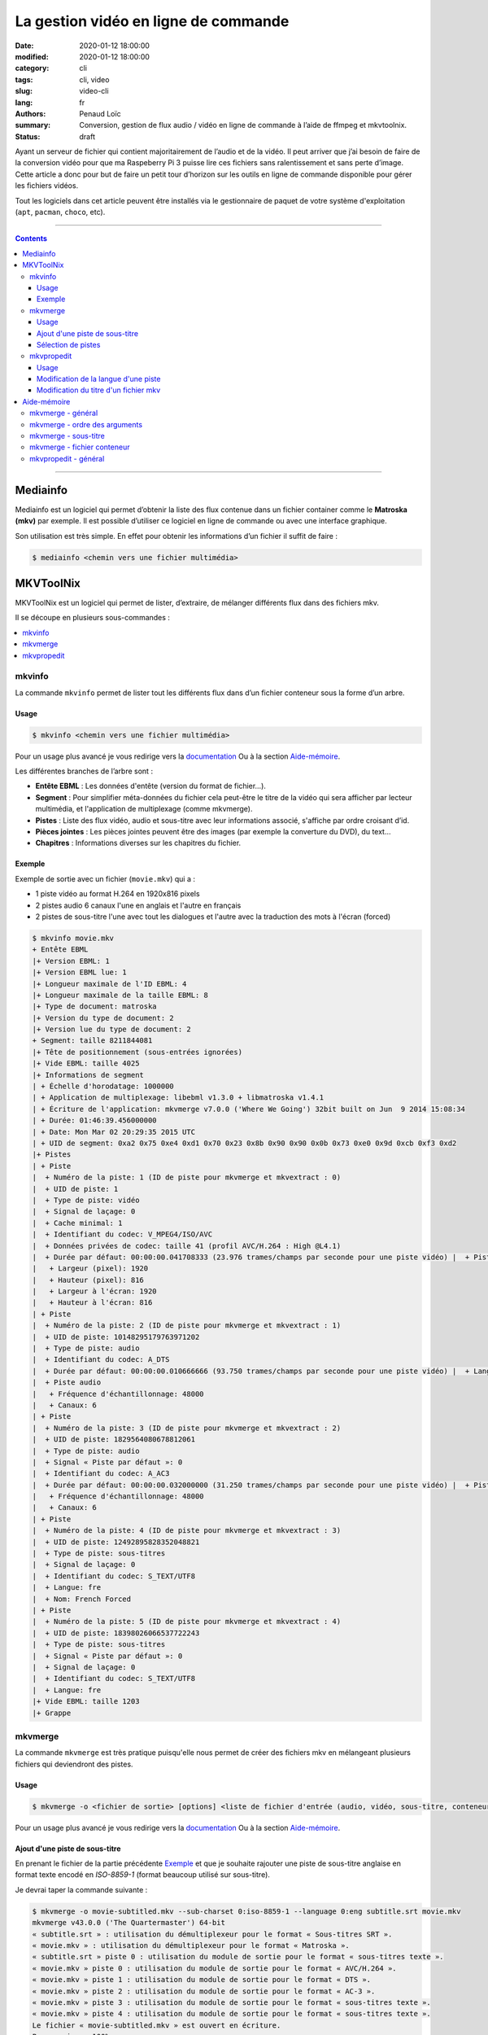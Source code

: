 =====================================
La gestion vidéo en ligne de commande
=====================================

:date: 2020-01-12 18:00:00
:modified: 2020-01-12 18:00:00
:category: cli
:tags: cli, video
:slug: video-cli
:lang: fr
:authors: Penaud Loïc
:summary: Conversion, gestion de flux audio / vidéo en ligne de commande à l’aide de ffmpeg et mkvtoolnix.
:status: draft

Ayant un serveur de fichier qui contient majoritairement de l’audio et de la vidéo.
Il peut arriver que j’ai besoin de faire de la conversion vidéo pour que ma Raspeberry Pi 3 puisse lire ces fichiers sans ralentissement et sans perte d’image.
Cette article a donc pour but de faire un petit tour d’horizon sur les outils en ligne de commande disponible pour gérer les fichiers vidéos.

Tout les logiciels dans cet article peuvent être installés via le gestionnaire de paquet de votre système d'exploitation (``apt``, ``pacman``, ``choco``, etc).

------------------

.. contents::
    :depth: 3
    :backlinks: top

------------------

---------
Mediainfo
---------

Mediainfo est un logiciel qui permet d’obtenir la liste des flux contenue dans un fichier container comme le **Matroska (mkv)** par exemple.
Il est possible d’utiliser ce logiciel en ligne de commande ou avec une interface graphique.

Son utilisation est très simple. En effet pour obtenir les informations d’un fichier il suffit de faire :

.. code::

    $ mediainfo <chemin vers une fichier multimédia>

----------
MKVToolNix
----------

MKVToolNix est un logiciel qui permet de lister, d’extraire, de mélanger différents flux dans des fichiers mkv.

Il se découpe en plusieurs sous-commandes :

.. contents::
    :depth: 1
    :backlinks: none
    :local:

mkvinfo
=======

La commande ``mkvinfo`` permet de lister tout les différents flux dans d’un fichier conteneur sous la forme d’un arbre.

Usage
-----

.. code::

    $ mkvinfo <chemin vers une fichier multimédia>

Pour un usage plus avancé je vous redirige vers la `documentation`__
Ou à la section `Aide-mémoire`_.

.. __: https://mkvtoolnix.download/doc/mkvinfo.html


Les différentes branches de l’arbre sont :

* **Entête EBML** : Les données d'entête (version du format de fichier…).
* **Segment** : Pour simplifier méta-données du fichier cela peut-être le titre de la vidéo qui sera afficher par lecteur multimédia, et l'application de multiplexage (comme mkvmerge).
* **Pistes** : Liste des flux vidéo, audio et sous-titre avec leur informations associé, s'affiche par ordre croisant d’id.
* **Pièces jointes** : Les pièces jointes peuvent être des images (par exemple la converture du DVD), du text…
* **Chapitres** : Informations diverses sur les chapitres du fichier.

Exemple
-------

Exemple de sortie avec un fichier (``movie.mkv``) qui a :

* 1 piste vidéo au format H.264 en 1920x816 pixels
* 2 pistes audio 6 canaux l'une en anglais et l'autre en français
* 2 pistes de sous-titre l'une avec tout les dialogues et l'autre avec la traduction des mots à l'écran (forced)

.. code::
    
    $ mkvinfo movie.mkv
    + Entête EBML
    |+ Version EBML: 1
    |+ Version EBML lue: 1
    |+ Longueur maximale de l'ID EBML: 4
    |+ Longueur maximale de la taille EBML: 8
    |+ Type de document: matroska
    |+ Version du type de document: 2
    |+ Version lue du type de document: 2
    + Segment: taille 8211844081
    |+ Tête de positionnement (sous-entrées ignorées)
    |+ Vide EBML: taille 4025
    |+ Informations de segment
    | + Échelle d'horodatage: 1000000
    | + Application de multiplexage: libebml v1.3.0 + libmatroska v1.4.1
    | + Écriture de l'application: mkvmerge v7.0.0 ('Where We Going') 32bit built on Jun  9 2014 15:08:34
    | + Durée: 01:46:39.456000000
    | + Date: Mon Mar 02 20:29:35 2015 UTC
    | + UID de segment: 0xa2 0x75 0xe4 0xd1 0x70 0x23 0x8b 0x90 0x90 0x0b 0x73 0xe0 0x9d 0xcb 0xf3 0xd2
    |+ Pistes
    | + Piste
    |  + Numéro de la piste: 1 (ID de piste pour mkvmerge et mkvextract : 0)
    |  + UID de piste: 1
    |  + Type de piste: vidéo
    |  + Signal de laçage: 0
    |  + Cache minimal: 1
    |  + Identifiant du codec: V_MPEG4/ISO/AVC
    |  + Données privées de codec: taille 41 (profil AVC/H.264 : High @L4.1)
    |  + Durée par défaut: 00:00:00.041708333 (23.976 trames/champs par seconde pour une piste vidéo) |  + Piste vidéo
    |   + Largeur (pixel): 1920
    |   + Hauteur (pixel): 816
    |   + Largeur à l'écran: 1920
    |   + Hauteur à l'écran: 816
    | + Piste
    |  + Numéro de la piste: 2 (ID de piste pour mkvmerge et mkvextract : 1)
    |  + UID de piste: 10148295179763971202
    |  + Type de piste: audio
    |  + Identifiant du codec: A_DTS
    |  + Durée par défaut: 00:00:00.010666666 (93.750 trames/champs par seconde pour une piste vidéo) |  + Langue: fre
    |  + Piste audio
    |   + Fréquence d'échantillonnage: 48000
    |   + Canaux: 6
    | + Piste
    |  + Numéro de la piste: 3 (ID de piste pour mkvmerge et mkvextract : 2)
    |  + UID de piste: 1829564080678812061
    |  + Type de piste: audio
    |  + Signal « Piste par défaut »: 0
    |  + Identifiant du codec: A_AC3
    |  + Durée par défaut: 00:00:00.032000000 (31.250 trames/champs par seconde pour une piste vidéo) |  + Piste audio
    |   + Fréquence d'échantillonnage: 48000
    |   + Canaux: 6
    | + Piste
    |  + Numéro de la piste: 4 (ID de piste pour mkvmerge et mkvextract : 3)
    |  + UID de piste: 12492895828352048821
    |  + Type de piste: sous-titres
    |  + Signal de laçage: 0
    |  + Identifiant du codec: S_TEXT/UTF8
    |  + Langue: fre
    |  + Nom: French Forced
    | + Piste
    |  + Numéro de la piste: 5 (ID de piste pour mkvmerge et mkvextract : 4)
    |  + UID de piste: 18398026066537722243
    |  + Type de piste: sous-titres
    |  + Signal « Piste par défaut »: 0
    |  + Signal de laçage: 0
    |  + Identifiant du codec: S_TEXT/UTF8
    |  + Langue: fre
    |+ Vide EBML: taille 1203
    |+ Grappe

mkvmerge
========

La commande ``mkvmerge`` est très pratique puisqu'elle
nous permet de créer des fichiers mkv en mélangeant plusieurs fichiers qui deviendront des pistes.

Usage
-----

.. code::

    $ mkvmerge -o <fichier de sortie> [options] <liste de fichier d'entrée (audio, vidéo, sous-titre, conteneur…)>

Pour un usage plus avancé je vous redirige vers la `documentation`__
Ou à la section `Aide-mémoire`_.

.. __: https://mkvtoolnix.download/doc/mkvmerge.html

Ajout d'une piste de sous-titre
-------------------------------

En prenant le fichier de la partie précédente `Exemple`_ 
et que je souhaite rajouter une piste de sous-titre anglaise en format texte encodé en *ISO-8859-1*
(format beaucoup utilisé sur sous-titre).

Je devrai taper la commande suivante :

.. code::

    $ mkvmerge -o movie-subtitled.mkv --sub-charset 0:iso-8859-1 --language 0:eng subtitle.srt movie.mkv
    mkvmerge v43.0.0 ('The Quartermaster') 64-bit
    « subtitle.srt » : utilisation du démultiplexeur pour le format « Sous-titres SRT ».
    « movie.mkv » : utilisation du démultiplexeur pour le format « Matroska ».
    « subtitle.srt » piste 0 : utilisation du module de sortie pour le format « sous-titres texte ».
    « movie.mkv » piste 0 : utilisation du module de sortie pour le format « AVC/H.264 ».
    « movie.mkv » piste 1 : utilisation du module de sortie pour le format « DTS ».
    « movie.mkv » piste 2 : utilisation du module de sortie pour le format « AC-3 ».
    « movie.mkv » piste 3 : utilisation du module de sortie pour le format « sous-titres texte ».
    « movie.mkv » piste 4 : utilisation du module de sortie pour le format « sous-titres texte ».
    Le fichier « movie-subtitled.mkv » est ouvert en écriture.
    Progression : 100%
    Les entrées CUE (l'index) sont en cours d'écriture…
    Le multiplexage a pris 33 secondes.

Que fait exactement cette ligne de commande ?
Faisons du pas à pas avec les arguments :

1. ``-o movie-subtitled.mkv`` : Le fichier de sortie de la fusion sera ``movie-subtitled.mkv``
2. ``--sub-charset 0:iso-8859-1`` : On précise que la piste 0 sera encodé en *ISO-8859-1*
3. ``--language 0:eng`` : On précise que la piste 0 sera en anglais
4. ``subtitle.srt`` : On donne le chemin du fichier sous-titre qui sera la piste 0
5. ``movie.mkv`` : On donne le chemin du fichier mkv pour obtenir les autres pistes qui seront décalé automatiquement.

.. tip::

    Si vous voulez que le lecteur vidéo lise cette piste par défaut vous pouvez rajouter l'option ``--default-track 0``
    dans les options de ``subtitle.srt``, on le rentrant juste avant celui-ci.

Sélection de pistes
-------------------

Maintenant imaginons que vous souhaitez garder seulement l'audio anglais et supprime tout les sous-titres
pour votre amis anglais qui en a que faire des sous-titre en français.

On pourra taper la commande suivante :

.. code::

    $ mkvmerge -o movie-eng.mkv --audio-tracks 2 --no-subtitles movie.mkv
    mkvmerge v43.0.0 ('The Quartermaster') 64-bit
    « movie.mkv » : utilisation du démultiplexeur pour le format « Matroska ».
    « movie.mkv » piste 0 : utilisation du module de sortie pour le format « AVC/H.264 ».
    « movie.mkv » piste 2 : utilisation du module de sortie pour le format « AC-3 ».
    Le fichier « movie-eng.mkv » est ouvert en écriture.
    Progression : 100%
    Les entrées CUE (l'index) sont en cours d'écriture…
    Le multiplexage a pris 1 minute 18 secondes.

Découpons les arguments :

1. ``-o movie-eng.mkv`` : Fichier de sortie
2. ``--audio-tracks 2`` : Sélection de la piste audio n°2 (l'anglaise)
3. ``--no-subtitles`` : Précise qu'on ne veut pas garder les pistes de sous-titre
4. ``movie.mkv`` : Fichier d'entré.

.. tip::

    Vous pouvez sélectionner plusieurs pistes en séparant les pistes avec des virgules (``--audio-tracks 1,2``).
    La sélection des pistes se fait toujours sous la forme ``--<type>-tracks``.
    Tout comme il y a des commandes sous la forme ``--no-<type>`` pour ignorer les pistes.
    Plus d'information dans la section `mkvmerge - fichier conteneur`_ de l'`aide-mémoire`_.

mkvpropedit
===========

La commande ``mkvpropedit`` permet d'éditer les propriété d'un fichier mkv.
Elle est utile lors d'un oublis dans ``mkvmerge``.

.. hint::
    
    À noter que cette commande ne permet pas d'ajouter ou de supprimer des pistes.

Usage
-----

.. code::

    $ mkvinfo [options] <chemin vers un fichier mkv>

Pour un usage plus avancé je vous redirige vers la `documentation`__
Ou à la section `Aide-mémoire`_.

.. __: https://mkvtoolnix.download/doc/mkvpropedit.html

Modification de la langue d'une piste
-------------------------------------

Modifions la langue de la piste vidéo (0) pour préciser qu'elle est française.

.. code::

    $ mkvpropedit --edit track:0 --set language=fre movie.mkv

Découpons les arguments :

1. ``--edit track:0`` : Sélectionne la piste 0 qui correspond à la piste vidéo dans notre cas.
2. ``--set language=fre`` : Attribution de la langue française à la piste.
3. ``movie.mkv```: Fichier qui va être modifié.

.. note::

    L'option ``--set`` permet l'attribution d'une propriété mais si celle-ci n'existe pas.


Modification du titre d'un fichier mkv
--------------------------------------

Modifions le titre du fichier mkv par « Titre ».

.. code::

    $ mkvpropedit --edit info --set "title=Titre" movie.mkv

.. note::

    On notera que cette fois-ci, nous n'avons pas besoins de spécfié une piste
    vus que c'est une propriété du fichier et non pas d'une piste.

------------
Aide-mémoire
------------

mkvmerge - général
==================

* ``--language <id piste>:<langue dans le format ISO 639-2 ou ISO 639-1>`` : Spécifie la langue d'une piste
* ``--default-track <id piste>`` : Précise si la piste devra lus par défaut par les lecteurs
* ``--title <titre>`` : Permet de donner un titre au fichier.
* ``-o <fichier de sortie mkv>`` : Fichier mkv de sortie.

mkvmerge - ordre des arguments
==============================

.. caution::

    L'ordre des arguments est important. Il faut toujours commencé par le ``-o`` pour indiquer le fichier de sortie.
    Puis les options appliqué au premier fichier, ensuite le nom de celui-ci et pareil pour les autres.

**Exemple** :

.. code::

    $ mkvmerge --title "Titre" -o movie.mkv --no-subtitle movie-subtitled.mkv --audio-tracks 1 movie-audio.mkv

**Contre-exemple** :

.. code::

    $ mkvmerge movie-subtitled.mkv --no-subtitle movie-audio.mkv --audio-tracks 1 -o movie.mkv --title "Titre"

mkvmerge - sous-titre
=====================

* ``--sub-charset <id piste>:<encodage>`` : Spécifie le codec (non obligatoire si l'encodage du fichier est l'UTF-8) d'une piste de sous-titre

mkvmerge - fichier conteneur
============================

* ``--video-track`` : Sélection des pistes vidéo
* ``--audio-track`` : Sélection des pistes audio
* ``--subtitle-track`` : Sélection des pistes de sous-titre
* ``--no-video`` : Suppression des pistes vidéo
* ``--no-audio`` : Suppression des pistes audio
* ``--no-subtitle`` : Suppression des pistes de sous-titre

mkvpropedit - général
=====================

* ``--edit track:<id piste> --set <propriété>=<nouvelle valeur>`` : Permet d'éditer une propriété d'une piste
* ``--edit track:<id piste> --add <propriété>=<nouvelle valeur>`` : Permet d'éditer une propriété d'une piste
* ``--edit track:<id piste> --delete <propriété>`` : Permet de supprimer une propriété d'une piste 


